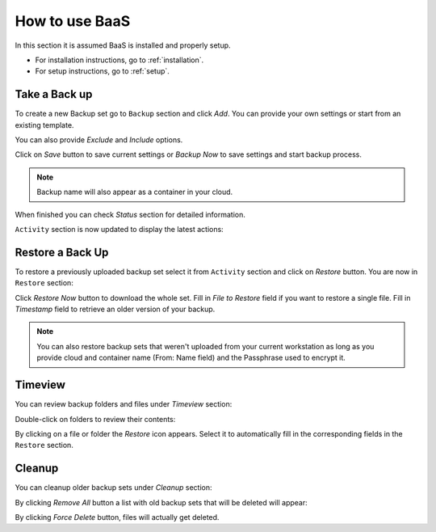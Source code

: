 .. _gui:

How to use BaaS
===============

In this section it is assumed BaaS is installed and properly setup.

* For installation instructions, go to :ref:`installation`.
* For setup instructions, go to :ref:`setup`.


Take a Back up
--------------

To create a new Backup set go to ``Backup`` section and click *Add*.
You can provide your own settings or start from an existing template.

You can also provide *Exclude* and *Include* options.

.. image:: images/new-backup.png

Click on *Save* button to save current settings or *Backup Now* to save settings
and start backup process.

.. note:: Backup name will also appear as a container in your cloud.

When finished you can check *Status* section for detailed information.

``Activity`` section is now updated to display the latest actions:

.. image:: images/activity.png

Restore a Back Up
-----------------

To restore a previously uploaded backup set select it from ``Activity`` section and click
on *Restore* button. You are now in ``Restore`` section:

.. image:: images/restore.png

Click *Restore Now* button to download the whole set.
Fill in *File to Restore* field if you want to restore a single file.
Fill in *Timestamp* field to retrieve an older version of your backup.

.. note:: You can also restore backup sets that weren't uploaded from your current
    workstation as long as you provide cloud and container name (From: Name field) and the
    Passphrase used to encrypt it.

Timeview
--------

You can review backup folders and files under *Timeview* section:

.. image:: images/timeview.png

Double-click on folders to review their contents:

.. image:: images/timeview-contents.png

By clicking on a file or folder the *Restore* icon appears. Select it to automatically
fill in the corresponding fields in the ``Restore`` section.

Cleanup
-------

You can cleanup older backup sets under *Cleanup* section:

.. image:: images/cleanup-list.png

By clicking *Remove All* button a list with old backup sets that will be deleted will appear:

.. image:: images/cleanup-force-delete.png

By clicking *Force Delete* button, files will actually get deleted.

